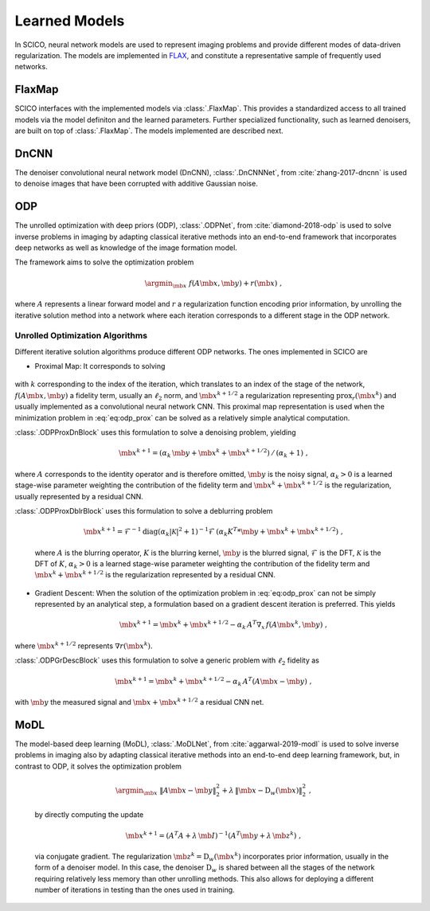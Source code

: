 Learned Models
==============

In SCICO, neural network models are used to represent imaging problems and provide different modes of data-driven regularization.
The models are implemented in `FLAX <https://flax.readthedocs.io/>`_, and constitute a representative sample of frequently used networks.


FlaxMap
-------

SCICO interfaces with the implemented models via :class:`.FlaxMap`. This provides a standardized access to all trained models via the model definiton and the learned parameters. Further specialized functionality, such as learned denoisers, are built on top of :class:`.FlaxMap`. The models implemented are described next.



DnCNN
-----

The denoiser convolutional neural network model (DnCNN), :class:`.DnCNNNet`, from :cite:`zhang-2017-dncnn` is used to denoise images that have been corrupted with additive Gaussian noise.



ODP
---

The unrolled optimization with deep priors (ODP), :class:`.ODPNet`, from :cite:`diamond-2018-odp` is used to solve inverse problems in imaging by adapting classical iterative methods into an end-to-end framework that incorporates deep networks as well as knowledge of the image formation model.

The framework aims to solve the optimization problem

    .. math::
       \argmin_{\mb{x}} \; f(A \mb{x}, \mb{y}) + r(\mb{x}) \;,

where :math:`A` represents a linear forward model and :math:`r` a regularization function encoding prior information, by unrolling the iterative solution method into a network where each iteration corresponds to a different stage in the ODP network.


Unrolled Optimization Algorithms
^^^^^^^^^^^^^^^^^^^^^^^^^^^^^^^^

Different iterative solution algorithms produce different ODP networks. The ones implemented in SCICO are

* Proximal Map: It corresponds to solving

    .. math::
       :label: eq:odp_prox

       \argmin_{\mb{x}} \; \alpha_k \, f(A \mb{x}, \mb{y}) + \frac{1}{2} \| \mb{x} - \mb{x}^k - \mb{x}^{k+1/2} \|_2^2 \;,

with :math:`k` corresponding to the index of the iteration, which translates to an index of the stage of the network, :math:`f(A \mb{x}, \mb{y})` a fidelity term, usually an :math:`\ell_2` norm, and :math:`\mb{x}^{k+1/2}` a regularization representing :math:`\mathrm{prox}_r (\mb{x}^k)` and usually implemented as a convolutional neural network CNN. This proximal map representation is used when the minimization problem in :eq:`eq:odp_prox` can be solved as a relatively simple analytical computation.

:class:`.ODPProxDnBlock` uses this formulation to solve a denoising problem, yielding

    .. math::
       \mb{x}^{k+1} = (\alpha_k \, \mb{y} + \mb{x}^k + \mb{x}^{k+1/2}) \, / \, (\alpha_k + 1) \;,

where :math:`A` corresponds to the identity operator and is therefore omitted, :math:`\mb{y}` is the noisy signal, :math:`\alpha_k > 0` is a learned stage-wise parameter weighting the contribution of the fidelity term and :math:`\mb{x}^k + \mb{x}^{k+1/2}` is the regularization, usually represented by a residual CNN.


:class:`.ODPProxDblrBlock` uses this formulation to solve a deblurring problem

    .. math::
       \mb{x}^{k+1} = \mathcal{F}^{-1} \mathrm{diag} (\alpha_k | \mathcal{K}|^2 + 1 )^{-1} \mathcal{F} \, (\alpha_k K^T * \mb{y} + \mb{x}^k + \mb{x}^{k+1/2}) \;,

    where :math:`A` is the blurring operator, :math:`K` is the blurring kernel, :math:`\mb{y}` is the blurred signal, :math:`\mathcal{F}` is the DFT, :math:`\mathcal{K}` is the DFT of :math:`K`, :math:`\alpha_k > 0` is a learned  stage-wise parameter weighting the contribution of the fidelity term and :math:`\mb{x}^k + \mb{x}^{k+1/2}` is the regularization represented by a residual CNN.


* Gradient Descent: When the solution of the optimization problem in :eq:`eq:odp_prox` can not be simply represented by an analytical step, a formulation based on a gradient descent iteration is preferred. This yields

    .. math::
       \mb{x}^{k+1} = \mb{x}^k + \mb{x}^{k+1/2} - \alpha_k \, A^T \nabla_x \, f(A \mb{x}^k, \mb{y}) \;,

where :math:`\mb{x}^{k+1/2}` represents :math:`\nabla r(\mb{x}^k)`.

:class:`.ODPGrDescBlock` uses this formulation to solve a generic problem with :math:`\ell_2` fidelity as

    .. math::
       \mb{x}^{k+1} = \mb{x}^k + \mb{x}^{k+1/2} - \alpha_k \, A^T (A \mb{x} - \mb{y}) \;,

with :math:`\mb{y}` the measured signal and :math:`\mb{x} + \mb{x}^{k+1/2}` a residual CNN net.


MoDL
----

The model-based deep learning (MoDL), :class:`.MoDLNet`, from :cite:`aggarwal-2019-modl` is used to solve inverse problems in imaging also by adapting classical iterative methods into an end-to-end deep learning framework, but, in contrast to ODP, it solves the optimization problem

    .. math::
       \argmin_{\mb{x}} \; \| A \mb{x} - \mb{y}\|_2^2 + \lambda \, \| \mb{x} - \mathrm{D}_w(\mb{x})\|_2^2 \;,

    by directly computing the update

    .. math::
       \mb{x}^{k+1} = (A^T A + \lambda \, \mb{I})^{-1} (A^T \mb{y} + \lambda \, \mb{z}^k) \;,

    via conjugate gradient. The regularization :math:`\mb{z}^k = \mathrm{D}_w(\mb{x}^{k})` incorporates prior information, usually in the form of a denoiser model. In this case, the denoiser :math:`\mathrm{D}_w` is shared between all the stages of the network requiring relatively less memory than other unrolling methods. This also allows for deploying a different number of iterations in testing than the ones used in training.
